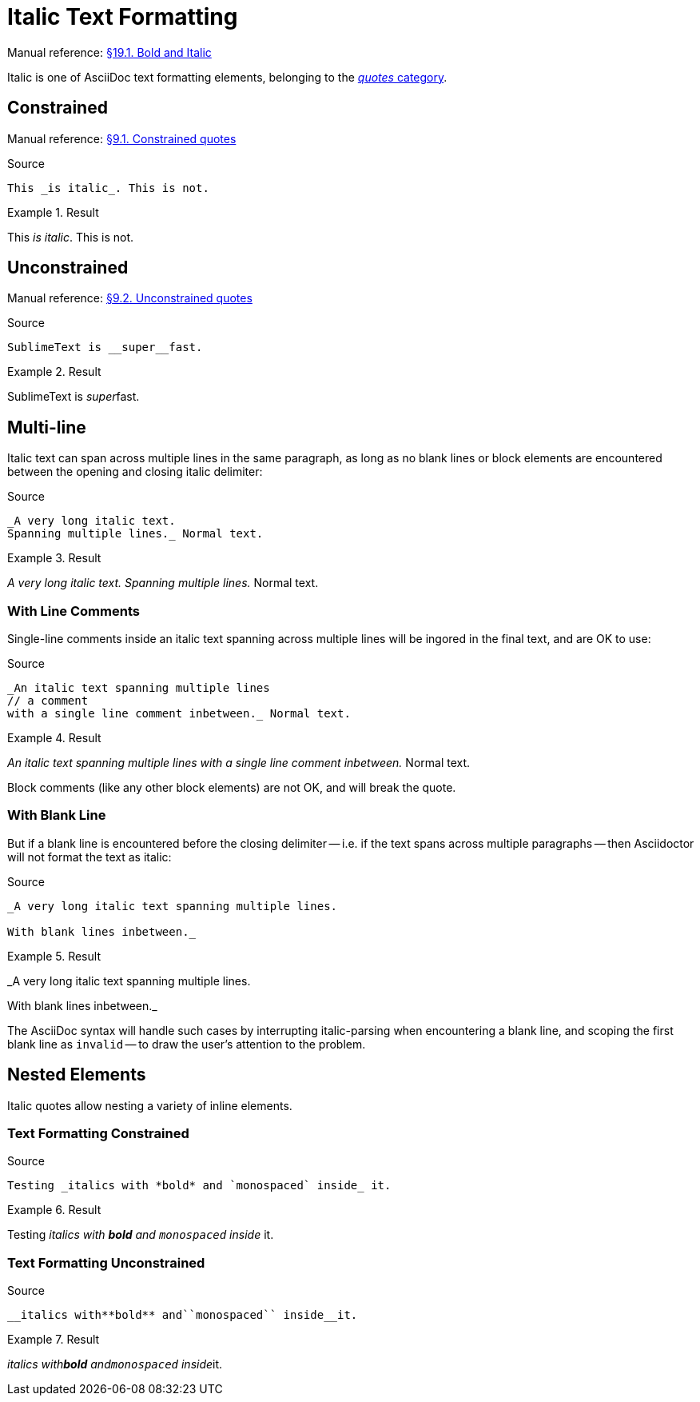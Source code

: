 // SYNTAX TEST "Packages/Asciidoctor/Syntaxes/Asciidoctor.sublime-syntax"
= Italic Text Formatting

Manual reference:
https://asciidoctor.org/docs/user-manual/#bold-and-italic[§19.1. Bold and Italic]

Italic is one of AsciiDoc text formatting elements, belonging to the
https://asciidoctor.org/docs/user-manual/#formatting-marks[_quotes_ category].

== Constrained

Manual reference:
https://asciidoctor.org/docs/user-manual/#constrained-quotes[§9.1. Constrained quotes]

.Source
[source,asciidoc]
This _is italic_. This is not.

.Result
==============================
This _is italic_. This is not.
//   ^^^^^^^^^^^   meta.italicinner.single.asciidoc
//    ^^^^^^^^^    markup.italic.single.asciidoc
//   ^             punctuation.definition.italic.single.begin.asciidoc
//             ^   punctuation.definition.italic.single.end.asciidoc
==============================


== Unconstrained

Manual reference:
https://asciidoctor.org/docs/user-manual/#unconstrained-quotes[§9.2. Unconstrained quotes]

.Source
[source,asciidoc]
SublimeText is __super__fast.

.Result
=============================
SublimeText is __super__fast.
//             ^^^^^^^^^   meta.italicinner.double.asciidoc
//               ^^^^^     markup.italic.double.asciidoc
//             ^^          punctuation.definition.italic.double.begin.asciidoc
//                    ^^   punctuation.definition.italic.double.end.asciidoc
//                      ^^^^^ - markup.italic.double.asciidoc
=============================


== Multi-line

Italic text can span across multiple lines in the same paragraph, as long as no blank lines or block elements are encountered between the opening and closing italic delimiter:


.Source
[source,asciidoc]
......................................
_A very long italic text.
Spanning multiple lines._ Normal text.
......................................

.Result
======================================
_A very long italic text.
Spanning multiple lines._ Normal text.
// <-^^^^^^^^^^^^^^^^^^^^  meta.italicinner.single.asciidoc
// <-^^^^^^^^^^^^^^^^^^^   markup.italic.single.asciidoc
//                      ^  punctuation.definition.italic.single.end.asciidoc
//                       ^^^^^^^^^^^^^^  - meta.italicinner.single.asciidoc
======================================


=== With Line Comments

Single-line comments inside an italic text spanning across multiple lines will be ingored in the final text, and are OK to use:

.Source
[source,asciidoc]
...................................................
_An italic text spanning multiple lines
// a comment
with a single line comment inbetween._ Normal text.
...................................................

.Result
===================================================
_An italic text spanning multiple lines
// a comment
//^^^^^^^^^^ comment.line.double-slash   meta.line.comment.content
//^^^^^^^^^^ meta.italicinner
with a single line comment inbetween._ Normal text.
// <-^^^^^^^^^^^^^^^^^^^^^^^^^^^^^^^^^ meta.italicinner.single.asciidoc
===================================================

Block comments (like any other block elements) are not OK, and will break the quote.


=== With Blank Line

But if a blank line is encountered before the closing delimiter -- i.e. if the text spans across multiple paragraphs -- then Asciidoctor will not format the text as italic:

.Source
[source,asciidoc]
.................................................
_A very long italic text spanning multiple lines.

With blank lines inbetween._
.................................................

.Result
=================================================
_A very long italic text spanning multiple lines.
// <-^^^^^^^^^^^^^^^^^^^^^^^^^^^^^^^^^^^^^^^^^^ meta.italicinner.single.asciidoc

// <- invalid.illegal.asciidoc
With blank lines inbetween._
// ^^^^^^^^^^^^^^^^^^^^^^^^^   - meta.italicinner.single.asciidoc

=================================================

The AsciiDoc syntax will handle such cases by interrupting italic-parsing when encountering a blank line, and scoping the first blank line as `invalid` -- to draw the user's attention to the problem.


== Nested Elements

Italic quotes allow nesting a variety of inline elements.


=== Text Formatting Constrained

.Source
[source,asciidoc]
Testing _italics with *bold* and `monospaced` inside_ it.

.Result
=========================================================
Testing _italics with *bold* and `monospaced` inside_ it.
//      ^^^^^^^^^^^^^^^^^^^^^^^^^^^^^^^^^^^^^^^^^^^^^ meta.italicinner.single.asciidoc
//       ^^^^^^^^^^^^^^^^^^^^^^^^^^^^^^^^^^^^^^^^^^^  markup.italic.single.asciidoc
//                    ^^^^^^                          meta.boldinner.single.asciidoc
//                               ^^^^^^^^^^^^         meta.literalinner.single.asciidoc
=========================================================


=== Text Formatting Unconstrained

.Source
[source,asciidoc]
__italics with**bold** and``monospaced`` inside__it.

.Result
===================================================
__italics with**bold** and``monospaced`` inside__it.
// <-^^^^^^^^^^^^^^^^^^^^^^^^^^^^^^^^^^^^^^^^^^^^ meta.italicinner.double.asciidoc
//^^^^^^^^^^^^^^^^^^^^^^^^^^^^^^^^^^^^^^^^^^^^^   markup.italic.double.asciidoc
//            ^^^^^^^^                            meta.boldinner.double.asciidoc
//                        ^^^^^^^^^^^^^^          meta.literalinner.double.asciidoc
===================================================

// EOF //
